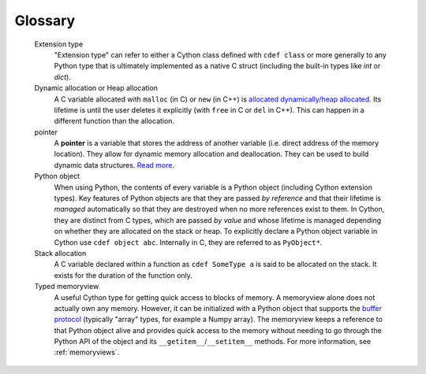 .. glossary::

Glossary
========

   Extension type
      "Extension type" can refer to either a Cython class defined with ``cdef class`` or more generally to any Python type that is ultimately implemented as a native C struct (including the built-in types like `int` or `dict`).
      
   Dynamic allocation or Heap allocation
      A C variable allocated with ``malloc`` (in C) or ``new`` (in C++) is
      `allocated dynamically/heap allocated <https://en.wikipedia.org/wiki/C_dynamic_memory_allocation>`_.
      Its lifetime is until the user deletes it explicitly (with ``free`` in C or ``del`` in C++).
      This can happen in a different function than the allocation.

   pointer
      A **pointer** is a variable that stores the address of another variable
      (i.e. direct address of the memory location). They allow for
      dynamic memory allocation and deallocation. They can be used to build
      dynamic data structures. `Read more <https://en.wikipedia.org/wiki/Pointer_(computer_programming)#C_pointers>`__.
      
   Python object
      When using Python, the contents of every variable is a Python object
      (including Cython extension types). Key features of Python objects are that
      they are passed *by reference* and that their lifetime is *managed* automatically
      so that they are destroyed when no more references exist to them.
      In Cython, they are distinct from C types, which are passed *by value* and whose
      lifetime is managed depending on whether they are allocated on the stack or heap.
      To explicitly declare a Python object variable in Cython use ``cdef object abc``.
      Internally in C, they are referred to as ``PyObject*``.
      
   Stack allocation
      A C variable declared within a function as ``cdef SomeType a``
      is said to be allocated on the stack.
      It exists for the duration of the function only.
      
   Typed memoryview
      A useful Cython type for getting quick access to blocks of memory.
      A memoryview alone does not actually own any memory.
      However, it can be initialized with a Python object that supports the
      `buffer protocol`_ (typically "array" types, for example a Numpy array).
      The memoryview keeps a reference to that Python object alive
      and provides quick access to the memory without needing to go
      through the Python API of the object and its ``__getitem__``/``__setitem__`` methods.
      For more information, see :ref:`memoryviews`.

.. _buffer protocol: https://docs.python.org/3/c-api/buffer.html
